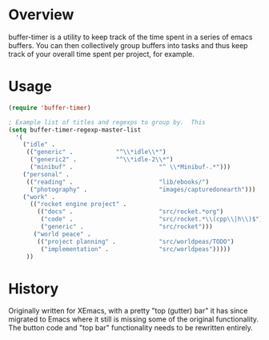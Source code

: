 
* Overview

buffer-timer is a utility to keep track of the time spent in a series
of emacs buffers.  You can then collectively group buffers into tasks
and thus keep track of your overall time spent per project, for
example.

* Usage

#+BEGIN_SRC emacs-lisp
(require 'buffer-timer)

; Example list of titles and regexps to group by.  This
(setq buffer-timer-regexp-master-list
  '(
    ("idle" . 
     (("generic" .			  "^\\*idle\\*")
      ("generic2" .			  "^\\*idle-2\\*")
      ("minibuf" .                        "^ \\*Minibuf-.*")))
    ("personal" .
     (("reading" .                        "lib/ebooks/")
      ("photography" .                    "images/capturedonearth")))
    ("work" .
      (("rocket engine project" .
        (("docs" .                        "src/rocket.*org")
         ("code" .                        "src/rocket.*\\(cpp\\|h\\)$")
         ("generic" .                     "src/rocket")))
       ("world peace" .
        (("project planning" .            "src/worldpeas/TODO")
         ("implementation" .              "src/worldpeas")))))
     ))

#+END_SRC

* History

Originally written for XEmacs, with a pretty "top (gutter) bar" it has
since migrated to Emacs where it still is missing some of the original
functionality.  The button code and "top bar" functionality needs to
be rewritten entirely.
